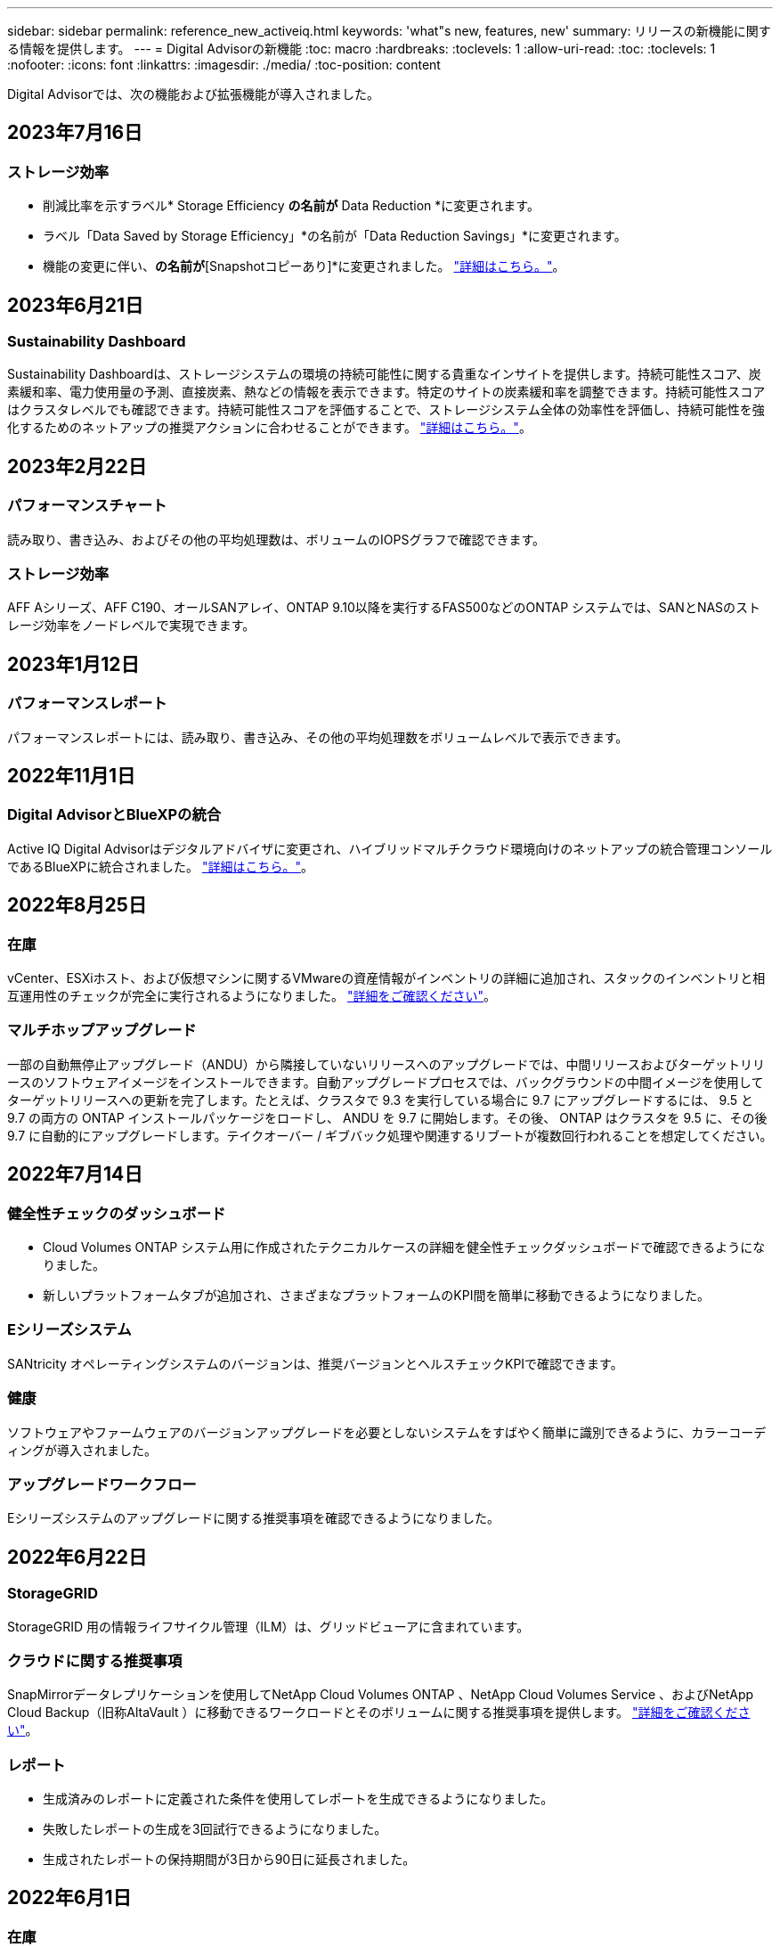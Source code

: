 ---
sidebar: sidebar 
permalink: reference_new_activeiq.html 
keywords: 'what"s new, features, new' 
summary: リリースの新機能に関する情報を提供します。 
---
= Digital Advisorの新機能
:toc: macro
:hardbreaks:
:toclevels: 1
:allow-uri-read: 
:toc: 
:toclevels: 1
:nofooter: 
:icons: font
:linkattrs: 
:imagesdir: ./media/
:toc-position: content


[role="lead"]
Digital Advisorでは、次の機能および拡張機能が導入されました。



== 2023年7月16日



=== ストレージ効率

* 削減比率を示すラベル* Storage Efficiency *の名前が* Data Reduction *に変更されます。
* ラベル「Data Saved by Storage Efficiency」*の名前が「Data Reduction Savings」*に変更されます。
* 機能の変更に伴い、[Snapshotバックアップなしの削減]*の名前が*[Snapshotコピーあり]*に変更されました。 link:https://docs.netapp.com/us-en/active-iq/reference_aiq_faq.html#storage-efficiency["詳細はこちら。"]。




== 2023年6月21日



=== Sustainability Dashboard

Sustainability Dashboardは、ストレージシステムの環境の持続可能性に関する貴重なインサイトを提供します。持続可能性スコア、炭素緩和率、電力使用量の予測、直接炭素、熱などの情報を表示できます。特定のサイトの炭素緩和率を調整できます。持続可能性スコアはクラスタレベルでも確認できます。持続可能性スコアを評価することで、ストレージシステム全体の効率性を評価し、持続可能性を強化するためのネットアップの推奨アクションに合わせることができます。 link:https://docs.netapp.com/us-en/active-iq/learn_BlueXP_sustainability.html["詳細はこちら。"]。



== 2023年2月22日



=== パフォーマンスチャート

読み取り、書き込み、およびその他の平均処理数は、ボリュームのIOPSグラフで確認できます。



=== ストレージ効率

AFF Aシリーズ、AFF C190、オールSANアレイ、ONTAP 9.10以降を実行するFAS500などのONTAP システムでは、SANとNASのストレージ効率をノードレベルで実現できます。



== 2023年1月12日



=== パフォーマンスレポート

パフォーマンスレポートには、読み取り、書き込み、その他の平均処理数をボリュームレベルで表示できます。



== 2022年11月1日



=== Digital AdvisorとBlueXPの統合

Active IQ Digital Advisorはデジタルアドバイザに変更され、ハイブリッドマルチクラウド環境向けのネットアップの統合管理コンソールであるBlueXPに統合されました。 link:https://docs.netapp.com/us-en/active-iq/digital-advisor-integration-with-bluexp.html["詳細はこちら。"]。



== 2022年8月25日



=== 在庫

vCenter、ESXiホスト、および仮想マシンに関するVMwareの資産情報がインベントリの詳細に追加され、スタックのインベントリと相互運用性のチェックが完全に実行されるようになりました。 link:https://docs.netapp.com/us-en/active-iq/task-integrating-with-cloud-insights-to-view-vm-details.html["詳細をご確認ください"]。



=== マルチホップアップグレード

一部の自動無停止アップグレード（ANDU）から隣接していないリリースへのアップグレードでは、中間リリースおよびターゲットリリースのソフトウェアイメージをインストールできます。自動アップグレードプロセスでは、バックグラウンドの中間イメージを使用してターゲットリリースへの更新を完了します。たとえば、クラスタで 9.3 を実行している場合に 9.7 にアップグレードするには、 9.5 と 9.7 の両方の ONTAP インストールパッケージをロードし、 ANDU を 9.7 に開始します。その後、 ONTAP はクラスタを 9.5 に、その後 9.7 に自動的にアップグレードします。テイクオーバー / ギブバック処理や関連するリブートが複数回行われることを想定してください。



== 2022年7月14日



=== 健全性チェックのダッシュボード

* Cloud Volumes ONTAP システム用に作成されたテクニカルケースの詳細を健全性チェックダッシュボードで確認できるようになりました。
* 新しいプラットフォームタブが追加され、さまざまなプラットフォームのKPI間を簡単に移動できるようになりました。




=== Eシリーズシステム

SANtricity オペレーティングシステムのバージョンは、推奨バージョンとヘルスチェックKPIで確認できます。



=== 健康

ソフトウェアやファームウェアのバージョンアップグレードを必要としないシステムをすばやく簡単に識別できるように、カラーコーディングが導入されました。



=== アップグレードワークフロー

Eシリーズシステムのアップグレードに関する推奨事項を確認できるようになりました。



== 2022年6月22日



=== StorageGRID

StorageGRID 用の情報ライフサイクル管理（ILM）は、グリッドビューアに含まれています。



=== クラウドに関する推奨事項

SnapMirrorデータレプリケーションを使用してNetApp Cloud Volumes ONTAP 、NetApp Cloud Volumes Service 、およびNetApp Cloud Backup（旧称AltaVault ）に移動できるワークロードとそのボリュームに関する推奨事項を提供します。 link:https://docs.netapp.com/us-en/active-iq/task-informed-decisions-based-on-cloud-recommendations.html["詳細をご確認ください"]。



=== レポート

* 生成済みのレポートに定義された条件を使用してレポートを生成できるようになりました。
* 失敗したレポートの生成を3回試行できるようになりました。
* 生成されたレポートの保持期間が3日から90日に延長されました。




== 2022年6月1日



=== 在庫

* Inventoryでシステムの営業担当者情報を確認できるようになりました。
* Astra Control Centerシステムがインベントリで利用できるようになりました。




== 2022年5月12日



=== StorageGRID

StorageGRID の容量レポートと容量レポートには、容量の指標も表示されます。



=== Cluster Viewer （クラスタビューア）

Cluster Viewerに、クラスタのSnapMirror（データ保護）の概要が追加されました。



=== アップグレードワークフロー

アップグレードワークフローを使用して、ターゲットのEシリーズリリースで利用できるアップグレードの推奨事項と新機能の概要を確認できるようになりました。



=== 健康

* Ansible Playbookは、ソフトウェア構成のリスクを軽減するために強化されています。
* フィルタが健全性のアクションとリスクに統合されました。




== 2022 年 4 月 7 日



=== 健康

* 最新のオペレーティングシステムバージョンとサポート契約およびサポート終了に関する 6 カ月の KPI の重要な推奨事項の採点は、解決の緊急性の低下に合わせて削減されました。
* リモート管理と HA ペア（推奨構成）に関する主な推奨事項が更新され、カスタマーセルフサービス用のNetApp Support Siteへの URL が追加されました。




== 2022 年 3 月 31 日



=== StorageGRID

グリッドビューアでテナントとバケットの情報を表示できます。



== 2022 年 3 月 24 日



=== 健全性チェックのダッシュボード

* Health Assessment Executive Summary PPT の機能強化とバグ修正。
* 推奨される最小バージョンアップグレードプランを生成する機能。
* 健全性チェックタイルの機能強化により、各 KPI で注意が必要なノード数を特定。




=== StorageGRID

グリッド設定の詳細は、グリッドビューアで確認できます。



=== BlueXP

BlueXPユーザーは、Digital Advisorの既存の機能と同様に、必要に応じて新しいタブでDigital Advisorリンクを開くことができるようになりました。



== 2022 年 1 月 12 日



=== Config Drift

* テンプレートを複製して、元のテンプレートのコピーを作成できます。
* ゴールデンテンプレートは、これらのテンプレートに読み取り専用またはフルアクセスして、他の使用権のあるユーザと共有できます。
link:https://docs.netapp.com/us-en/active-iq/task_manage_template.html["詳細をご確認ください"]。




== 2021 年 12 月 15 日



=== レポート

* * Cluster Viewer Report * ：このレポートには、 1 つまたは複数のクラスタに関する情報が顧客レベルと監視リストレベルで表示されます。Cluster Viewer レポートを使用して、 1 つのファイル内のすべての情報をダウンロードできます。このレポートは、ノードが 100 個までの監視リストに対してのみ生成できます。
* * パフォーマンスレポート * ：このレポートは、監視リストレベルで、クラスタ、ノード、ローカル階層（アグリゲート）、ボリュームのパフォーマンスに関する情報を 1 つの zip ファイルにまとめたものです。各 zip ファイルには、単一のクラスタのパフォーマンスデータが含まれており、各クラスタのデータの分析に役立ちます。このレポートは、ノードが 100 個までの監視リストに対してのみ生成できます。




=== E シリーズシステムとの統合

Digital Advisorでは、選択したEシリーズシステムの容量の詳細とパフォーマンスグラフを表示できます。



== 2021 年 11 月 18 日



=== ストレージ効率

NetApp Cloud Insights で管理および監視されているノードのストレージ効率の詳細を表示できます。



== 2021 年 11 月 11 日



=== 健全性チェックのダッシュボード

* 健全性チェックタイルにアイコンが追加されました。このアイコンは、 SupportEdge Advisor および SupportEdge Expert サポートサービスを提供するシステムにのみ適用されます。この機能強化は、「ソフトウェアの通貨とファームウェアの通貨」セクション、「推奨構成」、「ベストプラクティス」の推奨ソフトウェアに適用されました。
* Digital Advisor–Reports画面に、社内ユーザと社外ユーザ（お客様とパートナー）向けのConfidential Dataバナーを追加。




=== 健全性とアップグレードウィジェット

E シリーズのアップグレードに関する推奨事項と、ウェルネスアクション履歴の列にリスクトリガー日が追加されたダッシュボードが強化されました。



=== Cluster Viewer （クラスタビューア）

Cluster Viewer Stack Visualization モジュールが強化され、 Zoom In/Zoom Out and Save Image 機能が追加されました。



=== ストレージ効率

NetApp Cloud Insights で管理および監視されるシステムのストレージ効率の詳細を表示できます。



== 2021 年 10 月 14 日



=== Ansible のインベントリ

地域およびサイトレベルで、 .yml および .ini ファイル形式で Ansible インベントリファイルを生成できるようになりました。 link:https://docs.netapp.com/us-en/active-iq/task_view_inventory_details.html["詳細をご確認ください"]。



=== Inactive Data Reporting （ IDR ）

FabricPool Advisor の画面で、 Inactive Data Reporting （ IDR ）をアクティブ化してアグリゲートを監視し、 Ansible プレイブックを生成できます。



=== ドリフトタイムラインレポート

過去 90 日間の AutoSupport データを比較して、ドリフトタイムラインレポートを生成できます。 link:https://docs.netapp.com/us-en/active-iq/task_generate_drift_timeline_report.html["詳細をご確認ください"]。



=== 準拠システムの切り替え

健全性チェックダッシュボードが強化され、 OS の最小数と最新バージョンの切り替えが可能になりました。これにより、システムが準拠しており、推奨バージョンと最新バージョンの最小要件に準拠していないことを確認できます。



=== 主な推奨事項の概要

ヘルスチェックダッシュボードでは、主要な推奨事項の上位 5 つの概要を確認できます。



=== ネットアップの Cloud Volumes ONTAP および E シリーズプラットフォーム用のタブ

健全性チェックダッシュボードが強化され、 Cloud Volumes ONTAP ** および E シリーズのタブではヘルスチェック KPI やそれらのプラットフォームの詳細を表示できるようになりました。

「 ONTAP 」のタブも、現在有効になっている他のプラットフォームとともに追加されています。



=== 容量

NetApp Cloud Volumes ONTAP システムの容量に関する詳細をDigital Advisorで確認できます。



=== レポート

レポートスケジュールは 12 カ月に延長されました。また、スケジュールレポートの有効期限が近づいたときに通知が送信されます。



== 2021 年 9 月 30 日



=== お客様の条件を満たすバージョン

お客様限定バージョンは、サポートアカウントマネージャ（ SAM ）がお客様のインストールベースの一部を管理するのに役立ちます。このベースには、次の要件を満たすアプリケーションが含まれます。

* ONTAP の以前のバージョンと、サポートされない場合もあります
* または、特定の OS バージョンを使用することがテストおよび認定されたお客様のインストールベース。




=== テクニカルケースのワークフロー

ダッシュボードとドリルダウン画面の両方で、データチャートと折れ線グラフにグラフィカルな機能強化が施されています。また、棒グラフでそのデータを表示することもできます。折れ線グラフウィンドウでは、これらのユーザーインターフェイスの [ オープン ] 、 [ クローズ済み ] 、 [ 合計 ] の各ケースのグラフを表示、選択、選択解除できます。



=== パフォーマンスグラフ

パフォーマンスグラフは、 CSV 形式に加えて、 PNG 形式および JPG 形式でダウンロードできるようになりました。



=== サポート終了（ EOS ）コントローラが 12 カ月以上ある

ヘルスチェックダッシュボードが強化され、 12 カ月を超える EOS があるコントローラを表示するタブが追加されました。



== 2021 年 9 月 16 日



=== 健康

* ランサムウェア防御ウィジェットは、スタンドアロンウィジェットではなくウェルネスワークフローの一部になりました。
* Wellness Review の E メールでは、更新ではなくランサムウェア防御に関する情報を確認できます。




=== 容量

NetApp ONTAP ®Selectシステムの容量に関する詳細をデジタルアドバイザで確認できます。



=== Cluster Viewer （クラスタビューア）

Cluster Viewer の表示タブで、ケーブル接続の問題やその他のエラーを確認できます。



== 2021 年 9 月 6 日



=== StorageGRID

* View AutoSupport ： StorageGRID と基盤のノードの AutoSupport ログを表示します。
* StorageGRID アプライアンスの詳細：ノードタイプ、アプライアンスモデル、ドライブサイズ、ドライブタイプ、 RAID モードなど、 StorageGRID アプライアンスの詳細を表示します。 グリッドビューアのグリッドインベントリセクションなどで行います。
* 更新：グリッドと、更新が予定されている基盤のノードのリストを表示します。
* E シリーズ SANtricity のリスク：グリッドの「ダッシュボード - ウェルネス」セクションで、基盤となるノードの E シリーズ SANtricity のリスクを確認できます。




=== 容量の予測

容量予測ウィジェットが更新され、システムの再構成を改善するアルゴリズムが追加されました。 link:https://docs.netapp.com/us-en/active-iq/reference_aiq_faq.html#capacity["詳細はこちら。"]。



== 2021 年 8 月 26 日



=== Digital Advisorモバイルアプリケーション

Digital Advisorモバイルアプリケーションで生体認証を有効にできるようになりました。認証に使用できるオプションは、お使いの携帯電話でサポートされている機能によって異なります。

アプリケーションをダウンロードして、詳細を確認してください。link:https://play.google.com/store/apps/details?id=com.netapp.myautosupport["Digital Advisorモバイルアプリケーション（Android）"^]
link:https://apps.apple.com/us/app/active-iq/id1230542480["Digital Advisorモバイルアプリケーション（iOS）"^]



=== 健康

ウェルネスウィジェットには、 Ransomware Defense 属性が追加されています。ランサムウェアの検出、防止、リカバリに関連するリスクや対処方法を確認できるようになりました。



== 2021 年 8 月 16 日



=== 健全性のレビュー

これで、オンデマンドレポートを生成できるようになりました。さらに、最後にスケジュールされたレポートは、 [Wellness Review Subscription] 画面からダウンロードできます。



=== 在庫

Grid Inventory タブでは、ノードの詳細をサイトレベルに基づいて展開および縮小可能な形式で表示できるようになりました。



=== 混在モデルクラスタフラグ

クラスタに複数のハードウェアモデルが混在している場合は、クラスタ全体に適用されている OS バージョンが、すべてのノードで使用できるバージョンになります。そのため、最新のハードウェアモデルの一部のノードの OS バージョンが、適切な場所から旧バージョンになる可能性があります。これらの混在モデルクラスタをより見やすくするために、「混在モデル」アイコンを適用しました。



=== 推奨される構成 / Storage Virtual Machine （ SVM ）の健常性：ボリュームレベルの概要

SVM テーブルの青い [ ボリュームの概要 ] ボックスをクリックすると、ポップアップに、特定のシリアル番号または物理ノードにホストまたは接続されているボリュームに関する詳細情報が表示されます。



== 2021 年 7 月 12 日



=== システムファームウェア

ONTAP のメジャーバージョンおよびパッチバージョンと一緒に出荷されたシステムファームウェアに関する情報を確認できるようになりました。この機能には、 [ クイックリンク ] メニューからアクセスできます。



=== 健全性チェックのダッシュボード

* 健全性チェックのダッシュボードが強化され、 SupportEdge Advisor でサポートされないシステムについては青のバナーがユーザに表示されるようになりました。また、 SupportEdge Expert は健全性スコアの計算時に考慮されません。
* 推奨される構成ウィジェットが拡張され、 Storage VM （ SVM ）で失敗したチェックの詳細な分析ができるようになりました。また、リスクごとに推奨される対処方法を確認できます。
* クラスタ内のすべてのノードで、異なるハードウェアモデルを使用して構成された推奨ターゲットの ONTAP バージョンが同じになりました。ターゲットのバージョンはすべてのノードでサポートされます。
* コントローラ、ディスク、シェルフの EOS タイムラインを PVR で購入できるようになりました。購入した PVR の日付と延長期間の詳細は、サポート終了ウィジェットで確認できます。PVR の詳細も EOSL レポートの一部として提供されます。




=== 在庫

詳細なインベントリページでは、ハードウェア、ソフトウェア、および返却できないディスクに関するサポート契約の終了日を確認できます。



=== サポートサービスのアップグレード

* ユーザーインタフェースが拡張され、Digital Advisorで登録した特定のサポートサービスが表示されるようになりました。
* システムダッシュボードからサポートサービスサブスクリプションのアップグレードを申請して、より多くの機能にアクセスできるようになりました。 link:https://docs.netapp.com/us-en/active-iq/task_upgrade_support_offering.html["詳細をご確認ください"]。




== 2021 年 6 月 25 日



=== [Keystone Subscription]ウィジェット

* ONTAP コレクタで容量の使用状況に関するデータを取得するように選択している場合は、 [ 共有 ] タブと [ ディスク ] タブでファイル共有とディスクの詳細を表示できます。コミット済み容量が上限に近づいていることを確認すると、ストレージスペースを節約できます。
* Keystone - 容量利用率ダッシュボードに表示され、請求に使用される容量が論理容量に基づいて計算されるようになりました。




== 2021 年 6 月 17 日



=== レポート

Storage VM 内のすべてのボリュームについて、曜日、週、または月に応じてアグリゲートボリュームのパフォーマンスレポートを生成できるようになりました。



=== 健全性確認の E メールです

健全性レビューの E メールに、健全性チェックとアップグレード操作のサポートと権限に関する情報が記載されるようになりました。



=== アップグレードワークフロー

* ユーザインターフェイスが強化され、情報の表形式が表示されるようになりました。
* ONTAP バージョンのサポート終了に関する情報を ［ アップグレードの詳細 ］ 画面で確認できるようになりました。




=== Config Drift

* Config Drift が 200 以上の AutoSupport セクションをサポートするようになりました。これにより、ゴールデンテンプレートの作成と、顧客、サイト、グループ、監視リスト、クラスタ、 および host です。
* 設定のずれを使用すると、設定のドリフトレポートのペイロードに含まれる Ansible の Playbook を使用して、違いを軽減できます。




=== 健全性チェックのダッシュボード

この機能が強化され、 Storage VM （ SVM ）と事前定義されたリスクカタログを比較してギャップを評価し、関連する対処方法を推奨できるようになりました。



== 2021 年 6 月 9 日



=== 健全性チェックのダッシュボード

ヘルススコアが計算されたシステムの数を表示できるようになりました。この拡張機能は、健全性チェックダッシュボードのすべての属性に適用されます。



== 2021 年 5 月 20 日



=== 容量追加リクエストのためのドリフトチャット

容量追加リクエストをリアルタイムでサポートするには、ダッシュボードから直接販売員とチャットします。 link:https://docs.netapp.com/us-en/active-iq/task_identify_capacity_system.html["詳細をご確認ください"]。



== 2021 年 4 月 29 日

* ハッカーやランサムウェア攻撃からシステムを保護する方法をご紹介します。 link:https://docs.netapp.com/us-en/active-iq/task_increase_protection_against_hackers_and_Ransomware_attacks.html["詳細をご確認ください"]。
* ダウンタイムを回避し、データ損失を回避できます。 link:https://docs.netapp.com/us-en/active-iq/task_avoid_the_downtime_and_possible_data_loss.html["詳細をご確認ください"]。
* ボリュームがいっぱいにならないようにしてシステム停止を回避する方法をご確認ください。 link:https://docs.netapp.com/us-en/active-iq/task_avoid_a_volume_filling_up_to_prevent_an_outage.html["詳細をご確認ください"]。




== 2021 年 4 月 7 日



=== 監視リスト

Digital Advisorに初めてアクセスする場合は、ダッシュボードの代わりにウォッチリストを作成する必要があります。また、各種の監視リストのダッシュボードを表示したり、既存の監視リストの詳細を編集したり、監視リストを削除したりすることもできます。



== 2021 年 2 月 24 日



=== Config Drift

このリリースには、次の機能があります。

* テンプレートの作成時に属性を編集できます。
* AutoSupport セクションのグループ化。
* 構成のドリフトレポートを顧客、サイト、グループ、監視リスト、クラスタ全体にわたって生成またはスケジュール設定する とホスト名です。 link:https://docs.netapp.com/us-en/active-iq/task_compare_config_drift_template.html["詳細をご確認ください"]。




=== レポート

容量と効率に関するレポートを生成またはスケジュール設定して、システムの容量と Storage Efficiency による削減量に関する詳細情報を表示できます。



== 2021 年 2 月 10 日



=== StorageGRID

StorageGRID ダッシュボードは、 NextGen API フレームワークを使用して有効にします。

監視リスト、お客様、グループ、サイトの各レベルで情報を表示するには、 StorageGRID ダッシュボードを使用します。

このリリースには、次の機能があります。

* * インベントリウィジェット： * 選択したレベルで利用可能な StorageGRID システムのインベントリを表示します。
* * ウェルネスウィジェット： * 使用可能なシステムの既存の ARS ルールに基づいて適用される場合は、 StorageGRID に関連するリスクとアクションを含め、すべてのリスクとアクションを表示します。
* * 計画ウィジェット： *
+
** * 容量の追加：既存の容量のしきい値の 70% を超えているグリッドサイトには通知が送信されます。容量のしきい値が 70% を超える可能性がある場合は、サイト内の StorageGRID ID に対して今後 1 カ月、 3 カ月、 6 カ月間の容量を追加することもできます。
** * 契約更新： * ライセンス契約が期限切れになっている、または今後 6 カ月以内に期限が近づいている StorageGRID システムについては、通知が届きます。1 つ以上のシステムを選択して、ネットアップサポートチームに契約更新を申請することができます。


* * グリッドダッシュボード： * グリッドダッシュボードには、選択したグリッドに対する健全性、計画、設定の詳細が表示されます。
* * 構成ウィジェット： * ウィジェットで選択した StorageGRID の基本的な詳細情報を表示します。これには、グリッド名、ホスト名、シリアル番号、モデル、 OS バージョン、お客様名、配送先、連絡先情報などが含まれます。
* * グリッドビューア： * 環境設定 * ウィジェットから * グリッドビューア * リンクをクリックすると、グリッド設定を詳細に表示できます。構成 * ウィジェットから、選択した StorageGRID のサイトの詳細と容量の詳細をダウンロードするには、 * グリッドビューア * 画面で * ダウンロード * ボタンをクリックします。
* * サイトの詳細： * このタブには、各サイトで使用可能なグリッドの概要とストレージノードが表示されます。
* * グリッドサマリ： * 基本情報が含まれます。たとえば、ライセンスタイプ、ライセンス容量、インストールされているノードの数、サポート期間（ライセンス契約終了日）、プライマリ管理ノード、プライマリ管理ノードのプライマリサイトなどです。このタブには、サイト名、および対応するサイトでタグ付けされているストレージノードの数も表示されます。このリリースでは、対応するサイトのストレージノードを表示するためのハイパーリンクをクリックすると、ノード名のリストが表示されます。
* * Capacity Details タブ：グリッドに対して設定された Grid レベルとサイトの容量の詳細が表示されます。インストールされているストレージ容量、使用可能なストレージ容量、合計使用済みストレージ容量、データとメタデータに使用されている容量など、容量の詳細。これらの詳細は、グリッドレベルとサイトレベルの両方で確認できます。




=== FabricPool アドバイザー

FabricPool ダッシュボードに階層データボタンが追加され、NetApp BlueXPを使用して低コストのオブジェクトストレージ階層にデータを階層化できるようになりました。



=== クラウド対応ワークロード

ストレージシステム内で使用可能なさまざまなタイプのワークロードを表示して、クラウド対応のワークロードを特定できます。



== 2020 年 12 月 21 日



=== 健全性チェックのダッシュボード

ダッシュボードに次のウィジェットが追加されました。

* 推奨ソフトウェア：このウィジェットには、すべてのソフトウェアとファームウェアのアップグレードおよび通貨に関する推奨事項の統合リストが表示されます。
* 信号消失：このウィジェットは、何らかの理由で AutoSupport データの送信を停止したシステムに関するスコアと情報を提供します。7 日以内にホスト名から AutoSupport データが受信されなかった場合に情報を提供します。




== 2020 年 11 月 12 日



=== API を使用したデータの統合

Digital Advisor APIを使用して、関心のあるデータを抽出し、会社のワークフローに直接統合できます。 link:https://docs.netapp.com/us-en/active-iq/concept_overview_API_service.html["詳細はこちら。"]。



=== 健全性 - アップグレードウィジェット

強化された Risk Advisor タブと Upgrade Advisor タブでは、すべてのシステムリスクを表示し、すべてのリスクを軽減するためのアップグレードを計画する際に役立ちます。



=== 健全性チェックのダッシュボード

推奨構成ウィジェットがダッシュボードに追加され、リモート管理のリスク、スペアドライブと障害ドライブのリスク、 HA ペアのリスクについて監視しているシステムの数が表示されます。



=== FabricPool アドバイザー

クラスタを監視することで、ストレージの設置面積と関連コストを削減できます。これらのデータは、アクセス頻度の低いローカル階層（アグリゲート）データ、アクセス頻度の低いボリュームデータ、階層化データ、 IDR が有効になっていないデータの 4 つのカテゴリに分類されています。



=== 簡体字中国語および日本語でのローカライズ

Digital Advisorは、中国語、英語、日本語の3言語で利用できるようになりました。



=== レポート

Cluster Viewer レポートを生成またはスケジュールして、システムの物理構成と論理構成の詳細情報を表示できます。 link:https://docs.netapp.com/us-en/active-iq/task_generate_reports.html["詳細をご確認ください"]。



== 2020 年 10 月 15 日



=== 健全性チェックのダッシュボード

Digital Advisorの健全性チェックダッシュボードでは、環境全体のポイントインタイムレビューが提供されます。健全性チェックのスコアに基づいて、長期的な計画を立て、インストールベースの健全性を高めるために、ストレージシステムを推奨されるネットアップのベストプラクティスに合わせることができます。



=== Config Drift

この機能を使用すると、システム構成とクラスタ構成を比較し、設定の差異をほぼリアルタイムで検出できます。 link:https://docs.netapp.com/us-en/active-iq/task_add_config_drift_template.html["設定のドリフトテンプレートを追加する方法について説明します"]。



=== AutoSupport

AutoSupport データを表示し、詳細を確認できます。



=== 健全性レビューサブスクリプション

システムの健全性ステータスをまとめた E メール通知を月単位で受け取るように登録できます。更新日が近づいているため、インストールベースでネットアップ製品のアップグレードが必要になります。 link:https://docs.netapp.com/us-en/active-iq/task_subscribe_to_wellness_review_email.html["今すぐサブスクライブ"]。



=== レポート

レポート機能を使用すると、すぐにレポートを生成したり、週単位または月単位でレポートを生成するようにスケジュールしたりできます。 link:https://docs.netapp.com/us-en/active-iq/task_generate_reports.html["詳細をご確認ください"]。



=== AutoSupport の手動アップロード

手動 AutoSupport アップロードが強化され、ユーザエクスペリエンスが向上しました。アップロードステータスに関する備考の列が追加されました。



=== [Keystone Subscription]ウィジェット

NetApp Keystone サブスクリプションサービスのコミット済み、消費済み、バースト時のストレージ容量を監視できる。



== 2020 年 30 月 9 日



=== Ansible Playbook を使用した AFF および FAS ファームウェア

ドキュメントが強化され、 AFF ファームウェアと FAS ファームウェアの Ansible による自動化パッケージのダウンロード、インストール、実行に関する情報が追加されました。

link:https://docs.netapp.com/us-en/active-iq/task_update_AFF_FAS_firmware.html["Ansible を使用して AFF と FAS のファームウェアを更新する方法について説明します Playbook"]。



== 2020 年 8 月 18 日



=== パフォーマンス

パフォーマンスグラフが強化され、ボリュームのパフォーマンスを評価できるようになりました。ノードタブ、クラスタタブ、ローカル階層タブ、ボリュームタブの切り替えは同じ画面で実行できます。 link:https://docs.netapp.com/us-en/active-iq/task_view_performance_graphs.html["詳細をご確認ください"]。



=== Ansible Playbook を使用した AFF および FAS ファームウェア

AFF および FAS ファームウェア画面が強化され、より良いユーザエクスペリエンスが提供されるようになりました。



== 2020 年 7 月 17 日



=== パフォーマンス

パフォーマンスグラフが強化され、ローカル階層のパフォーマンスを評価できるようになりました。同じ画面でノードタブ、クラスタタブ、ローカル階層タブの間を移動および切り替えできます。



=== 健康

健全性の属性が強化され、影響を受けるすべてのシステムが表示されるようになりました。対処方法やリスクについて詳細に調べる必要はありません。



== 2020 年 6 月 19 日



=== インベントリのレポートを生成します

選択した監視リストのレポートを生成し、レポートを最大 5 人の受信者に E メールで送信できるようになりました。 link:https://docs.netapp.com/us-en/active-iq/task_view_inventory_details.html["詳細をご確認ください"]。



=== パフォーマンス

パフォーマンスグラフが強化され、ストレージシステムのクラスタパフォーマンスを評価できるようになりました。同じ画面でノードタブとクラスタタブの間を移動および切り替えできます。



=== ストレージ効率

Storage Efficiency ウィジェットが強化され、クラスタレベルでストレージ効率と削減量を表示できるようになりました。同じ画面でノードタブとクラスタタブの間を移動および切り替えできます。



=== デフォルトのホームページを更新します

これでフィードバックを送信し、Digital Advisorのデフォルトのホームページ画面を更新した理由をお知らせします。



=== インベントリウィジェットを更新します

インベントリウィジェットが強化され、使いやすい日付形式、プラットフォームのサポート終了用の列、およびバージョンのサポート終了時の列が提供されるようになり、ユーザエクスペリエンスが向上しました。



== 2020 年 5 月 19 日



=== デフォルトのホームページを設定します

Digital Advisorのデフォルトのホームページ画面を設定できるようになりました。Digital AdvisorまたはClassicに設定できます。



=== ストレージ効率

AFF システム、AFF以外のシステム、またはその両方のSnapshotコピーがある場合とない場合のストレージシステムの削減率および削減量を表示できます。ストレージ効率情報はノードレベルで表示できます。 link:https://docs.netapp.com/us-en/active-iq/task_analyze_storage_efficiency.html["詳細をご確認ください"]。



=== パフォーマンス

パフォーマンスグラフを使用して、さまざまな重要領域でストレージデバイスのパフォーマンスを評価できます。



=== Ansible Playbook を使用した AFF および FAS ファームウェアのアップグレード

特定されたリスクを軽減し、ストレージシステムを最新の状態に維持するために、ストレージシステムで Ansible を使用して AFF と FAS のファームウェアを更新します。



=== 健全性スコア機能を無効にします

健全性スコア機能は一時的に無効になっており、スコアリングアルゴリズムを改善して全体的なエクスペリエンスを簡素化します。



== 2020 年 4 月 2 日



=== オンボーディングの概要ビデオ

オンボーディングビデオは、Digital Advisorのオプションや機能を簡単に理解するために役立ちます。



=== 健康スコア

健全性スコアを取得すると、高いリスクの数と期限切れの契約数に基づいて、インストールベースの総合スコアをお客様に提供できます。スコアは、「良い」、「普通」、「悪い」のいずれかになります。



=== リスクの概要

リスクの概要には、リスク、リスクの影響、対処方法に関する詳細情報が表示されます。



=== リスクの承認と無視のサポート

リスクを軽減する必要がある場合、または軽減できない場合に、リスクを承認するオプションを提供します。



== 2020 年 19 月 3 日



=== アップグレードワークフロー

アップグレードワークフローを使用して、アップグレードの推奨事項や、ターゲットの ONTAP リリースで使用できる新機能の概要を確認できます。 link:https://docs.netapp.com/us-en/active-iq/task_view_upgrade.html["詳細をご確認ください"]。



=== 価値ある分析情報

Digital Advisorとサポート契約を通じて得られたメリットの概要を確認できます。選択したシステムについては、値レポートに過去 1 年間のメリットが統合されています。 link:https://docs.netapp.com/us-en/active-iq/task_view_valuable_insight_widget.html["今すぐご覧ください"]。



=== 詳細を確認します

より詳細な情報を提供します。これは、データを詳細に分析し、必要に応じて集計された情報の構成を即座に把握するための強力な方法です。



=== 容量の追加

容量を超えているシステムや容量の 90% に近づいているシステムをプロアクティブに特定し、容量の拡張を申請できます。



== 2020 年 2 月 29 日



=== 強化されたユーザインターフェイス

最新のDigital Advisorダッシュボードでは、パーソナライズされたエクスペリエンスを提供します。直感的な操作で、ダッシュボード、ウィジェット、画面全体をスムーズかつシームレスにナビゲーションできます。一体型のエクスペリエンスを提供します。比較、関係、傾向について説明します。さまざまなダッシュボードで提示されるデータに基づいて、重要な関係や意味のある違いを検出して検証するのに役立つ分析情報を提供します。



=== カスタマイズ可能なダッシュボード

1 つ以上のページや画面でデータに関する重要な分析情報を提供し、システムを一目で監視できるようにします。最大 10 個のダッシュボードを作成して、ビジネス上の意思決定を効率的に行うこともできます。

link:https://docs.netapp.com/us-en/active-iq/concept_overview_dashboard.html["詳細はこちら。"]。



=== Active IQ Unified Manager を使用してリスクを軽減

Active IQ Unified Manager を使用して、リスクを表示して修正できます。 link:https://docs.netapp.com/us-en/active-iq/task_view_risks_remediated_unified_manager.html["詳細をご確認ください"]。



=== 健康

次の 6 つのウィジェットに分類されるストレージシステムのステータスに関する詳細情報を表示します。

* パフォーマンスと効率性
* 可用性と保護
* 容量
* 設定
* セキュリティ
* 契約更新


を参照してください link:https://docs.netapp.com/us-en/active-iq/concept_overview_wellness.html["健全性の属性を分析します"] 詳細：



=== よりスマートで高速な検索

単一システムビューを使用して、シリアル番号、システム ID 、ホスト名、サイト名、グループ名、クラスタ名などのパラメータを検索できます。また、システムのグループを検索することもできます。また、システムのグループごとに、お客様名、サイト名、またはグループ名で検索することもできます。
